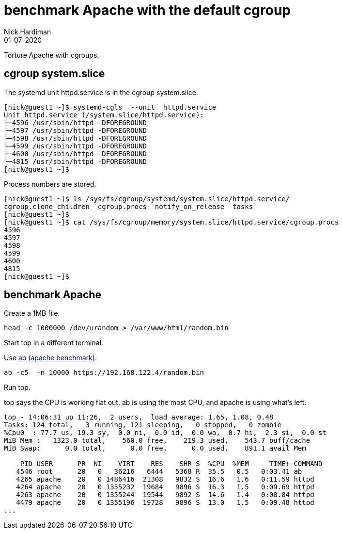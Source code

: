 = benchmark Apache with the default cgroup 
Nick Hardiman 
:source-highlighter: highlight.js
:revdate: 01-07-2020


Torture Apache with cgroups. 


== cgroup system.slice

The systemd unit httpd.service is in the cgroup system.slice.

[source,shell]
----
[nick@guest1 ~]$ systemd-cgls  --unit  httpd.service
Unit httpd.service (/system.slice/httpd.service):
├─4596 /usr/sbin/httpd -DFOREGROUND
├─4597 /usr/sbin/httpd -DFOREGROUND
├─4598 /usr/sbin/httpd -DFOREGROUND
├─4599 /usr/sbin/httpd -DFOREGROUND
├─4600 /usr/sbin/httpd -DFOREGROUND
└─4815 /usr/sbin/httpd -DFOREGROUND
[nick@guest1 ~]$ 
----

Process numbers are stored. 

[source,shell]
----
[nick@guest1 ~]$ ls /sys/fs/cgroup/systemd/system.slice/httpd.service/
cgroup.clone_children  cgroup.procs  notify_on_release  tasks
[nick@guest1 ~]$ 
[nick@guest1 ~]$ cat /sys/fs/cgroup/memory/system.slice/httpd.service/cgroup.procs
4596
4597
4598
4599
4600
4815
[nick@guest1 ~]$ 
----


== benchmark Apache 

Create a 1MB file. 

[source,shell]
----
head -c 1000000 /dev/urandom > /var/www/html/random.bin
----
Start top in a different terminal.

Use 
https://httpd.apache.org/docs/2.4/programs/ab.html[ab (apache benchmark)].

[source,shell]
----
ab -c5  -n 10000 https://192.168.122.4/random.bin
----

Run top. 

top says the CPU is working flat out. 
ab is using the most CPU, and apache is using what's left.
 
[source,shell]
----
top - 14:06:31 up 11:26,  2 users,  load average: 1.65, 1.08, 0.48
Tasks: 124 total,   3 running, 121 sleeping,   0 stopped,   0 zombie
%Cpu0  : 77.7 us, 19.3 sy,  0.0 ni,  0.0 id,  0.0 wa,  0.7 hi,  2.3 si,  0.0 st
MiB Mem :   1323.0 total,    560.0 free,    219.3 used,    543.7 buff/cache
MiB Swap:      0.0 total,      0.0 free,      0.0 used.    891.1 avail Mem 

    PID USER      PR  NI    VIRT    RES    SHR S  %CPU  %MEM     TIME+ COMMAND
   4546 root      20   0   36216   6444   5368 R  35.5   0.5   0:03.41 ab
   4265 apache    20   0 1486416  21308   9832 S  16.6   1.6   0:11.59 httpd
   4264 apache    20   0 1355232  19684   9896 S  16.3   1.5   0:09.69 httpd
   4263 apache    20   0 1355244  19544   9892 S  14.6   1.4   0:08.84 httpd
   4479 apache    20   0 1355196  19728   9896 S  13.0   1.5   0:09.48 httpd
...
----


